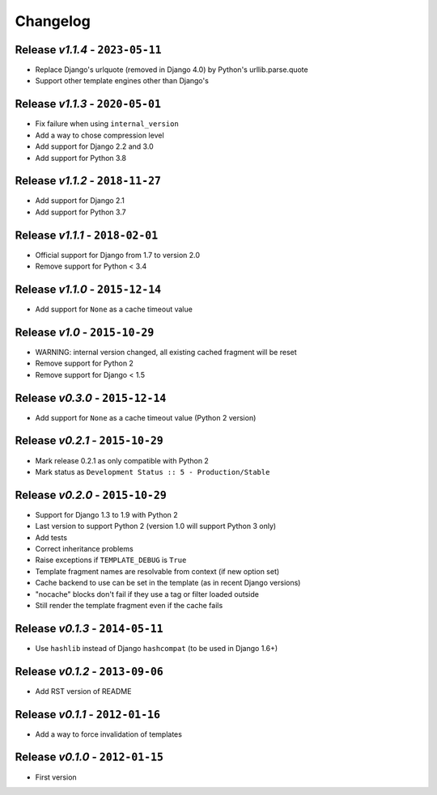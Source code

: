 Changelog
=========

Release *v1.1.4* - ``2023-05-11``
---------------------------------
* Replace Django's urlquote (removed in Django 4.0) by Python's urllib.parse.quote
* Support other template engines other than Django's

Release *v1.1.3* - ``2020-05-01``
---------------------------------
* Fix failure when using ``internal_version``
* Add a way to chose compression level
* Add support for Django 2.2 and 3.0
* Add support for Python 3.8

Release *v1.1.2* - ``2018-11-27``
---------------------------------
* Add support for Django 2.1
* Add support for Python 3.7

Release *v1.1.1* - ``2018-02-01``
---------------------------------
* Official support for Django from 1.7 to version 2.0
* Remove support for Python < 3.4

Release *v1.1.0* - ``2015-12-14``
---------------------------------
* Add support for ``None`` as a cache timeout value

Release *v1.0* - ``2015-10-29``
-------------------------------
* WARNING: internal version changed, all existing cached fragment will be reset
* Remove support for Python 2
* Remove support for Django < 1.5

Release *v0.3.0* - ``2015-12-14``
---------------------------------
* Add support for ``None`` as a cache timeout value (Python 2 version)

Release *v0.2.1* - ``2015-10-29``
---------------------------------
* Mark release 0.2.1 as only compatible with Python 2
* Mark status as ``Development Status :: 5 - Production/Stable``

Release *v0.2.0* - ``2015-10-29``
---------------------------------
* Support for Django 1.3 to 1.9 with Python 2
* Last version to support Python 2 (version 1.0 will support Python 3 only)
* Add tests
* Correct inheritance problems
* Raise exceptions if ``TEMPLATE_DEBUG`` is ``True``
* Template fragment names are resolvable from context (if new option set)
* Cache backend to use can be set in the template (as in recent Django versions)
* "nocache" blocks don't fail if they use a tag or filter loaded outside
* Still render the template fragment even if the cache fails

Release *v0.1.3* - ``2014-05-11``
---------------------------------
* Use ``hashlib`` instead of Django ``hashcompat`` (to be used in Django 1.6+)

Release *v0.1.2* - ``2013-09-06``
---------------------------------
* Add RST version of README

Release *v0.1.1* - ``2012-01-16``
---------------------------------
* Add a way to force invalidation of templates

Release *v0.1.0* - ``2012-01-15``
---------------------------------
* First version
